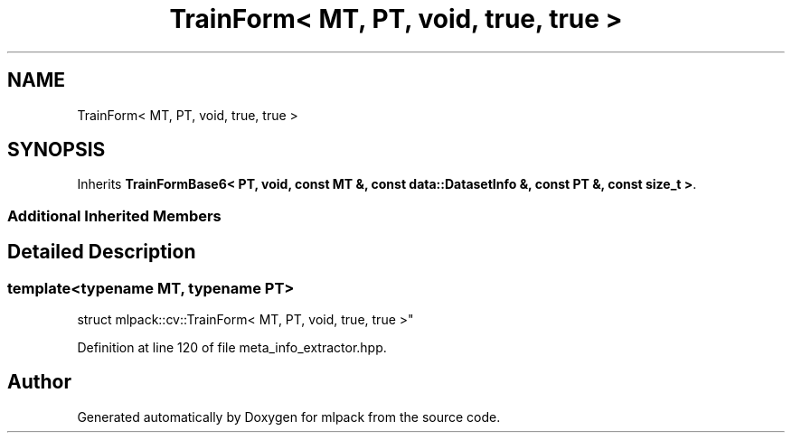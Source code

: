 .TH "TrainForm< MT, PT, void, true, true >" 3 "Sun Aug 22 2021" "Version 3.4.2" "mlpack" \" -*- nroff -*-
.ad l
.nh
.SH NAME
TrainForm< MT, PT, void, true, true >
.SH SYNOPSIS
.br
.PP
.PP
Inherits \fBTrainFormBase6< PT, void, const MT &, const data::DatasetInfo &, const PT &, const size_t >\fP\&.
.SS "Additional Inherited Members"
.SH "Detailed Description"
.PP 

.SS "template<typename MT, typename PT>
.br
struct mlpack::cv::TrainForm< MT, PT, void, true, true >"

.PP
Definition at line 120 of file meta_info_extractor\&.hpp\&.

.SH "Author"
.PP 
Generated automatically by Doxygen for mlpack from the source code\&.
